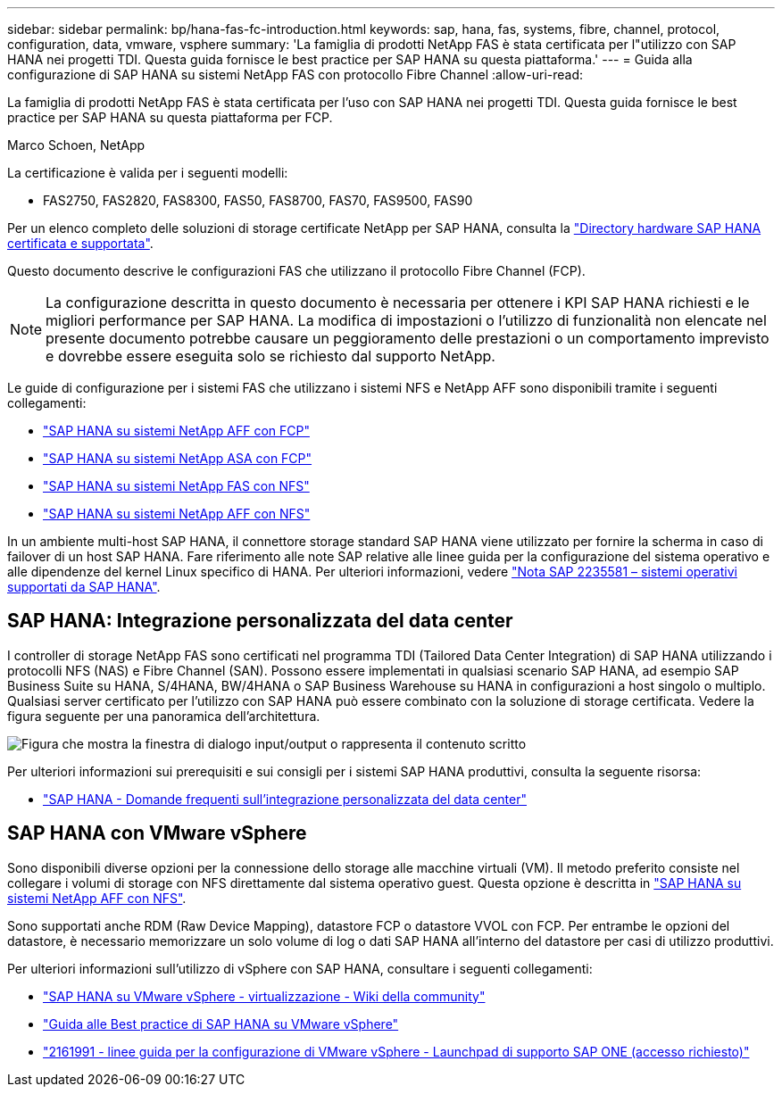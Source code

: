 ---
sidebar: sidebar 
permalink: bp/hana-fas-fc-introduction.html 
keywords: sap, hana, fas, systems, fibre, channel, protocol, configuration, data, vmware, vsphere 
summary: 'La famiglia di prodotti NetApp FAS è stata certificata per l"utilizzo con SAP HANA nei progetti TDI. Questa guida fornisce le best practice per SAP HANA su questa piattaforma.' 
---
= Guida alla configurazione di SAP HANA su sistemi NetApp FAS con protocollo Fibre Channel
:allow-uri-read: 


[role="lead"]
La famiglia di prodotti NetApp FAS è stata certificata per l'uso con SAP HANA nei progetti TDI. Questa guida fornisce le best practice per SAP HANA su questa piattaforma per FCP.

Marco Schoen, NetApp

La certificazione è valida per i seguenti modelli:

* FAS2750, FAS2820, FAS8300, FAS50, FAS8700, FAS70, FAS9500, FAS90


Per un elenco completo delle soluzioni di storage certificate NetApp per SAP HANA, consulta la https://www.sap.com/dmc/exp/2014-09-02-hana-hardware/enEN/#/solutions?filters=v:deCertified;ve:13["Directory hardware SAP HANA certificata e supportata"^].

Questo documento descrive le configurazioni FAS che utilizzano il protocollo Fibre Channel (FCP).


NOTE: La configurazione descritta in questo documento è necessaria per ottenere i KPI SAP HANA richiesti e le migliori performance per SAP HANA. La modifica di impostazioni o l'utilizzo di funzionalità non elencate nel presente documento potrebbe causare un peggioramento delle prestazioni o un comportamento imprevisto e dovrebbe essere eseguita solo se richiesto dal supporto NetApp.

Le guide di configurazione per i sistemi FAS che utilizzano i sistemi NFS e NetApp AFF sono disponibili tramite i seguenti collegamenti:

* link:hana-aff-fc-introduction.html["SAP HANA su sistemi NetApp AFF con FCP"^]
* link:hana-asa-fc-introduction.html["SAP HANA su sistemi NetApp ASA con FCP"^]
* link:hana-fas-nfs-introduction.html["SAP HANA su sistemi NetApp FAS con NFS"^]
* link:hana-aff-nfs-introduction.html["SAP HANA su sistemi NetApp AFF con NFS"^]


In un ambiente multi-host SAP HANA, il connettore storage standard SAP HANA viene utilizzato per fornire la scherma in caso di failover di un host SAP HANA. Fare riferimento alle note SAP relative alle linee guida per la configurazione del sistema operativo e alle dipendenze del kernel Linux specifico di HANA. Per ulteriori informazioni, vedere https://launchpad.support.sap.com/["Nota SAP 2235581 – sistemi operativi supportati da SAP HANA"^].



== SAP HANA: Integrazione personalizzata del data center

I controller di storage NetApp FAS sono certificati nel programma TDI (Tailored Data Center Integration) di SAP HANA utilizzando i protocolli NFS (NAS) e Fibre Channel (SAN). Possono essere implementati in qualsiasi scenario SAP HANA, ad esempio SAP Business Suite su HANA, S/4HANA, BW/4HANA o SAP Business Warehouse su HANA in configurazioni a host singolo o multiplo. Qualsiasi server certificato per l'utilizzo con SAP HANA può essere combinato con la soluzione di storage certificata. Vedere la figura seguente per una panoramica dell'architettura.

image:saphana_fas_fc_image1.png["Figura che mostra la finestra di dialogo input/output o rappresenta il contenuto scritto"]

Per ulteriori informazioni sui prerequisiti e sui consigli per i sistemi SAP HANA produttivi, consulta la seguente risorsa:

* http://go.sap.com/documents/2016/05/e8705aae-717c-0010-82c7-eda71af511fa.html["SAP HANA - Domande frequenti sull'integrazione personalizzata del data center"^]




== SAP HANA con VMware vSphere

Sono disponibili diverse opzioni per la connessione dello storage alle macchine virtuali (VM). Il metodo preferito consiste nel collegare i volumi di storage con NFS direttamente dal sistema operativo guest. Questa opzione è descritta in link:hana-aff-nfs-introduction.html["SAP HANA su sistemi NetApp AFF con NFS"^].

Sono supportati anche RDM (Raw Device Mapping), datastore FCP o datastore VVOL con FCP. Per entrambe le opzioni del datastore, è necessario memorizzare un solo volume di log o dati SAP HANA all'interno del datastore per casi di utilizzo produttivi.

Per ulteriori informazioni sull'utilizzo di vSphere con SAP HANA, consultare i seguenti collegamenti:

* https://help.sap.com/docs/SUPPORT_CONTENT/virtualization/3362185751.html["SAP HANA su VMware vSphere - virtualizzazione - Wiki della community"^]
* https://www.vmware.com/docs/sap_hana_on_vmware_vsphere_best_practices_guide-white-paper["Guida alle Best practice di SAP HANA su VMware vSphere"^]
* https://launchpad.support.sap.com/["2161991 - linee guida per la configurazione di VMware vSphere - Launchpad di supporto SAP ONE (accesso richiesto)"^]

